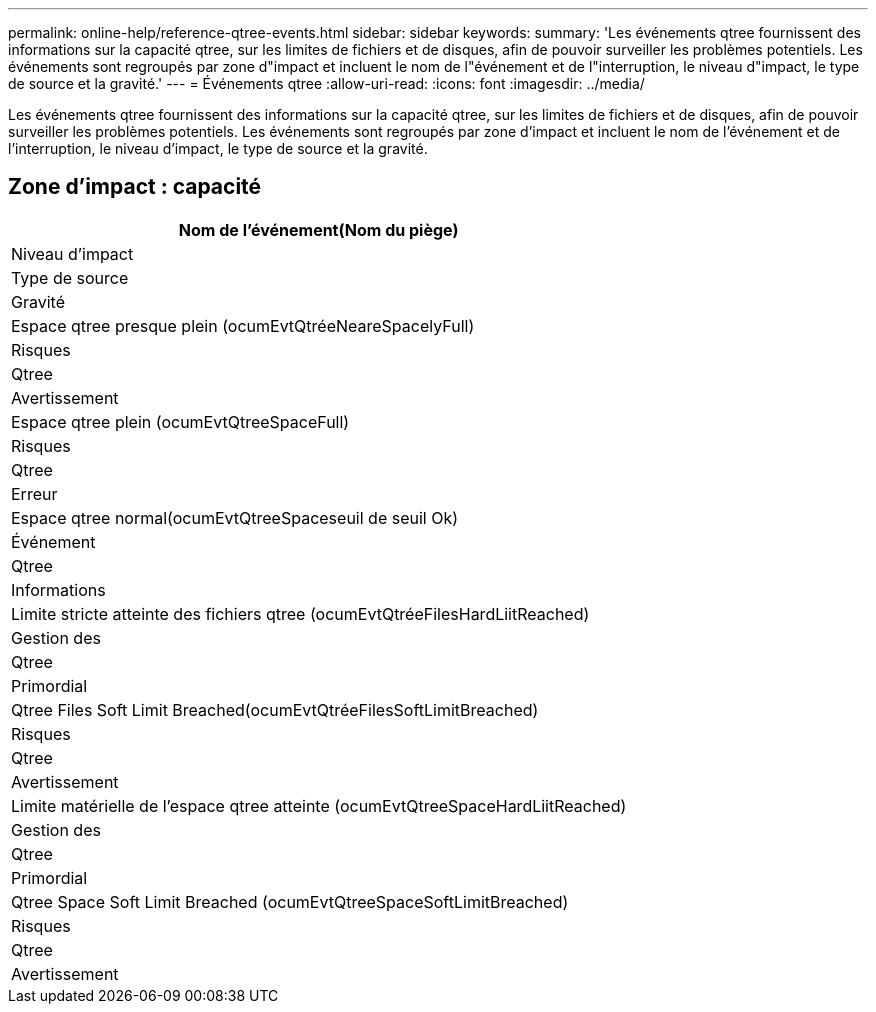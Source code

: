 ---
permalink: online-help/reference-qtree-events.html 
sidebar: sidebar 
keywords:  
summary: 'Les événements qtree fournissent des informations sur la capacité qtree, sur les limites de fichiers et de disques, afin de pouvoir surveiller les problèmes potentiels. Les événements sont regroupés par zone d"impact et incluent le nom de l"événement et de l"interruption, le niveau d"impact, le type de source et la gravité.' 
---
= Événements qtree
:allow-uri-read: 
:icons: font
:imagesdir: ../media/


[role="lead"]
Les événements qtree fournissent des informations sur la capacité qtree, sur les limites de fichiers et de disques, afin de pouvoir surveiller les problèmes potentiels. Les événements sont regroupés par zone d'impact et incluent le nom de l'événement et de l'interruption, le niveau d'impact, le type de source et la gravité.



== Zone d'impact : capacité

|===
| Nom de l'événement(Nom du piège) 


| Niveau d'impact 


| Type de source 


| Gravité 


 a| 
Espace qtree presque plein (ocumEvtQtréeNeareSpacelyFull)



 a| 
Risques



 a| 
Qtree



 a| 
Avertissement



 a| 
Espace qtree plein (ocumEvtQtreeSpaceFull)



 a| 
Risques



 a| 
Qtree



 a| 
Erreur



 a| 
Espace qtree normal(ocumEvtQtreeSpaceseuil de seuil Ok)



 a| 
Événement



 a| 
Qtree



 a| 
Informations



 a| 
Limite stricte atteinte des fichiers qtree (ocumEvtQtréeFilesHardLiitReached)



 a| 
Gestion des



 a| 
Qtree



 a| 
Primordial



 a| 
Qtree Files Soft Limit Breached(ocumEvtQtréeFilesSoftLimitBreached)



 a| 
Risques



 a| 
Qtree



 a| 
Avertissement



 a| 
Limite matérielle de l'espace qtree atteinte (ocumEvtQtreeSpaceHardLiitReached)



 a| 
Gestion des



 a| 
Qtree



 a| 
Primordial



 a| 
Qtree Space Soft Limit Breached (ocumEvtQtreeSpaceSoftLimitBreached)



 a| 
Risques



 a| 
Qtree



 a| 
Avertissement

|===